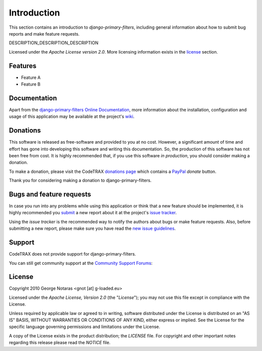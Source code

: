 
============
Introduction
============

This section contains an introduction to *django-primary-filters*, including general
information about how to submit bug reports and make feature requests.

DESCRIPTION_DESCRIPTION_DESCRIPTION

Licensed under the *Apache License version 2.0*. More licensing information
exists in the license_ section.


Features
========

- Feature A
- Feature B


Documentation
=============

Apart from the `django-primary-filters Online Documentation`_, more information about the
installation, configuration and usage of this application may be available
at the project's wiki_.

.. _`django-primary-filters Online Documentation`: http://packages.python.org/django-primary-filters
.. _wiki: http://www.codetrax.org/projects/django-primary-filters/wiki


Donations
=========

This software is released as free-software and provided to you at no cost. However,
a significant amount of time and effort has gone into developing this software
and writing this documentation. So, the production of this software has not
been free from cost. It is highly recommended that, if you use this software
*in production*, you should consider making a donation.

To make a donation, please visit the CodeTRAX `donations page`_ which contains
a PayPal_ *donate* button.

Thank you for considering making a donation to django-primary-filters.

.. _`donations page`: https://source.codetrax.org/donate.html
.. _PayPal: https://www.paypal.com


Bugs and feature requests
=========================

In case you run into any problems while using this application or think that
a new feature should be implemented, it is highly recommended you submit_ a new
report about it at the project's `issue tracker`_.

Using the *issue tracker* is the recommended way to notify the authors about
bugs or make feature requests. Also, before submitting a new report, please
make sure you have read the `new issue guidelines`_.

.. _submit: http://www.codetrax.org/projects/django-primary-filters/issues/new
.. _`issue tracker`: http://www.codetrax.org/projects/django-primary-filters/issues
.. _`new issue guidelines`: http://www.codetrax.org/NewIssueGuidelines


Support
=======

CodeTRAX does not provide support for django-primary-filters.

You can still get community support at the `Community Support Forums`_:

.. _`Community Support Forums`: http://www.codetrax.org/projects/django-primary-filters/boards


License
=======

Copyright 2010 George Notaras <gnot [at] g-loaded.eu>

Licensed under the *Apache License, Version 2.0* (the "*License*");
you may not use this file except in compliance with the License.

Unless required by applicable law or agreed to in writing, software
distributed under the License is distributed on an "AS IS" BASIS,
WITHOUT WARRANTIES OR CONDITIONS OF ANY KIND, either express or implied.
See the License for the specific language governing permissions and
limitations under the License.

A copy of the License exists in the product distribution; the *LICENSE* file.
For copyright and other important notes regarding this release please read
the *NOTICE* file.
